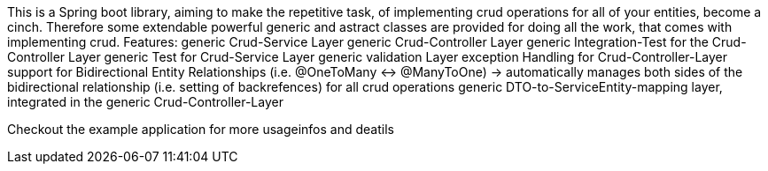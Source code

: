 This is a Spring boot library, aiming to make the repetitive task, of implementing crud operations for all of your entities, become a cinch.  
Therefore some extendable powerful generic and astract classes are provided for doing all the work, that comes with implementing crud.  
Features:  
generic Crud-Service Layer   
generic Crud-Controller Layer  
generic Integration-Test for the Crud-Controller Layer   
generic Test for Crud-Service Layer  
generic validation Layer  
exception Handling for Crud-Controller-Layer  
support for Bidirectional Entity Relationships (i.e. @OneToMany <-> @ManyToOne)
    -> automatically manages both sides of the bidirectional relationship (i.e. setting of backrefences) for all crud                                     operations  
generic DTO-to-ServiceEntity-mapping layer, integrated in the generic Crud-Controller-Layer  
  
Checkout the example application for more usageinfos and deatils  
